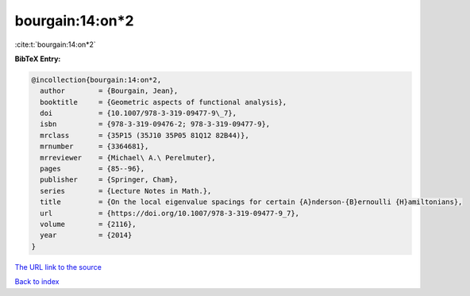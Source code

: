 bourgain:14:on*2
================

:cite:t:`bourgain:14:on*2`

**BibTeX Entry:**

.. code-block:: bibtex

   @incollection{bourgain:14:on*2,
     author        = {Bourgain, Jean},
     booktitle     = {Geometric aspects of functional analysis},
     doi           = {10.1007/978-3-319-09477-9\_7},
     isbn          = {978-3-319-09476-2; 978-3-319-09477-9},
     mrclass       = {35P15 (35J10 35P05 81Q12 82B44)},
     mrnumber      = {3364681},
     mrreviewer    = {Michael\ A.\ Perelmuter},
     pages         = {85--96},
     publisher     = {Springer, Cham},
     series        = {Lecture Notes in Math.},
     title         = {On the local eigenvalue spacings for certain {A}nderson-{B}ernoulli {H}amiltonians},
     url           = {https://doi.org/10.1007/978-3-319-09477-9_7},
     volume        = {2116},
     year          = {2014}
   }

`The URL link to the source <https://doi.org/10.1007/978-3-319-09477-9_7>`__


`Back to index <../By-Cite-Keys.html>`__
